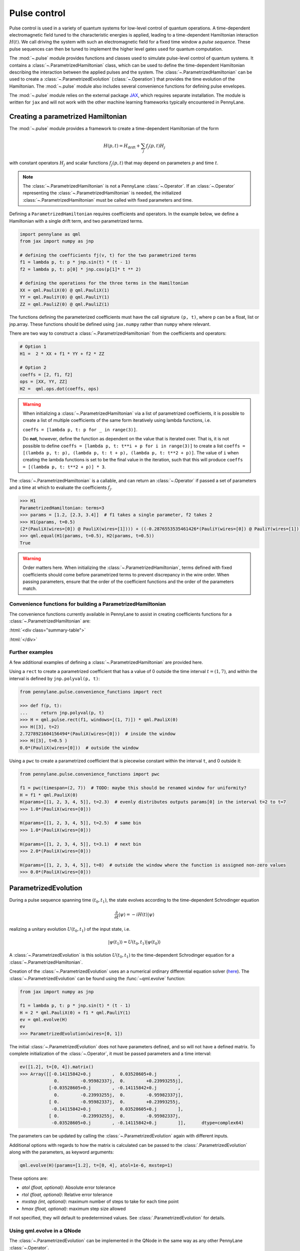 .. role:: html(raw)
   :format: html

.. _intro_ref_pulse:

Pulse control
=============

Pulse control is used in a variety of quantum systems for low-level control of quantum operations. A
time-dependent electromagnetic field tuned to the characteristic energies is applied,
leading to a time-dependent Hamiltonian interaction :math:`H(t)`. We call driving the system with such an
electromagnetic field for a fixed time window a *pulse sequence*. These pulse sequences can then be tuned to
implement the higher level gates used for quantum computation.

The :mod:`~.pulse` module provides functions and classes used to simulate pulse-level control of quantum
systems. It contains a :class:`~.ParametrizedHamiltonian` class, which can be used to define the time-dependent
Hamiltonian describing the interaction between the applied pulses and the system. The
:class:`~.ParametrizedHamiltonian` can be used to create a :class:`~.ParametrizedEvolution`
(:class:`~.Operation`) that provides the time evolution of the Hamiltonian. The :mod:`~.pulse` module also
includes several convenience functions for defining pulse envelopes.

The :mod:`~.pulse` module relies on the external package `JAX <https://jax.readthedocs.io/en/latest/>`_, which
requires separate installation. The module is written for ``jax`` and will not work with the other machine learning
frameworks typically encountered in PennyLane.



Creating a parametrized Hamiltonian
-----------------------------------

The :mod:`~.pulse` module provides a framework to create a time-dependent Hamiltonian of the form

.. math:: H(p, t) = H_\text{drift} + \sum_j f_j(p, t) H_j

with constant operators :math:`H_j` and scalar functions :math:`f_j(p, t)` that may depend on
parameters :math:`p` and time :math:`t`.

.. note::
    The :class:`~.ParametrizedHamiltonian` is not a PennyLane :class:`~.Operator`. If an :class:`~.Operator`
    representing the :class:`~.ParametrizedHamiltonian` is needed, the initialized :class:`~.ParametrizedHamiltonian`
    must be called with fixed parameters and time.

Defining a ``ParametrizedHamiltonian`` requires coefficients and operators. In the example below, we define a
Hamiltonian with a single drift term, and two parametrized terms.

.. code-block:: python

    import pennylane as qml
    from jax import numpy as jnp

    # defining the coefficients fj(v, t) for the two parametrized terms
    f1 = lambda p, t: p * jnp.sin(t) * (t - 1)
    f2 = lambda p, t: p[0] * jnp.cos(p[1]* t ** 2)

    # defining the operations for the three terms in the Hamiltonian
    XX = qml.PauliX(0) @ qml.PauliX(1)
    YY = qml.PauliY(0) @ qml.PauliY(1)
    ZZ = qml.PauliZ(0) @ qml.PauliZ(1)

The functions defining the parameterized coefficients must have the call signature ``(p, t)``, where ``p`` can be a float,
list or jnp.array. These functions should be defined using ``jax.numpy`` rather than ``numpy`` where relevant.

There are two way to construct a :class:`~.ParametrizedHamiltonian` from the coefficients
and operators:

.. code-block:: python

    # Option 1
    H1 =  2 * XX + f1 * YY + f2 * ZZ

    # Option 2
    coeffs = [2, f1, f2]
    ops = [XX, YY, ZZ]
    H2 =  qml.ops.dot(coeffs, ops)


.. warning::
    When initializing a :class:`~.ParametrizedHamiltonian` via a list of parametrized coefficients, it
    is possible to create a list of multiple coefficients of the same form iteratively using lambda
    functions, i.e.

    ``coeffs = [lambda p, t: p for _ in range(3)]``.

    Do **not**, however, define the function as dependent on the value that is iterated over. That is, it is not
    possible to define ``coeffs = [lambda p, t: t**i + p for i in range(3)]`` to create a list
    ``coeffs = [(lambda p, t: p), (lambda p, t: t + p), (lambda p, t: t**2 + p)]``. The value of ``i`` when
    creating the lambda functions is set to be the final value in the iteration, such that this will
    produce ``coeffs = [(lambda p, t: t**2 + p)] * 3``.


The :class:`~.ParametrizedHamiltonian` is a callable, and can return an :class:`~.Operator` if passed a set of
parameters and a time at which to evaluate the coefficients :math:`f_j`.

.. code-block:: python

    >>> H1
    ParametrizedHamiltonian: terms=3
    >>> params = [1.2, [2.3, 3.4]]  # f1 takes a single parameter, f2 takes 2
    >>> H1(params, t=0.5)
    (2*(PauliX(wires=[0]) @ PauliX(wires=[1]))) + ((-0.2876553535461426*(PauliY(wires=[0]) @ PauliY(wires=[1]))) + (1.5179612636566162*(PauliZ(wires=[0]) @ PauliZ(wires=[1]))))
    >>> qml.equal(H1(params, t=0.5), H2(params, t=0.5))
    True

.. warning::
    Order matters here. When initializing the :class:`~.ParametrizedHamiltonian`, terms defined with fixed coefficients
    should come before parametrized terms to prevent discrepancy in the wire order. When passing parameters, ensure
    that the order of the coefficient functions and the order of the parameters match.

Convenience functions for building a ParametrizedHamiltonian
^^^^^^^^^^^^^^^^^^^^^^^^^^^^^^^^^^^^^^^^^^^^^^^^^^^^^^^^^^^^

The convenience functions currently available in PennyLane to assist in creating coefficients functions
for a :class:`~.ParametrizedHamiltonian` are:

:html:`<div class="summary-table">`

.. autosummary::
    :nosignatures:

    ~pennylane.pulse.constant
    ~pennylane.pulse.pwc
    ~pennylane.pulse.pwc_from_function
    ~pennylane.pulse.rect

:html:`</div>`

Further examples
^^^^^^^^^^^^^^^^

A few additional examples of defining a :class:`~.ParametrizedHamiltonian` are provided here.

Using a ``rect`` to create a parametrized coefficient that has a value of 0 outside the time interval
:math:`t=(1, 7)`, and within the interval is defined by ``jnp.polyval(p, t)``:

.. code-block:: python

    from pennylane.pulse.convenience_functions import rect

    >>> def f(p, t):
    ...     return jnp.polyval(p, t)
    >>> H = qml.pulse.rect(f1, windows=[(1, 7)]) * qml.PauliX(0)
    >>> H([3], t=2)
    2.7278921604156494*(PauliX(wires=[0]))  # inside the window
    >>> H([3], t=0.5 )
    0.0*(PauliX(wires=[0]))  # outside the window

Using a ``pwc`` to create a parametrized coefficient that is piecewise constant
within the interval ``t``, and 0 outside it:

.. code-block:: python

    from pennylane.pulse.convenience_functions import pwc

    f1 = pwc(timespan=(2, 7))  # TODO: maybe this should be renamed window for uniformity?
    H = f1 * qml.PauliX(0)
    H(params=[[1, 2, 3, 4, 5]], t=2.3)  # evenly distributes outputs params[0] in the interval t=2 to t=7
    >>> 1.0*(PauliX(wires=[0]))

    H(params=[[1, 2, 3, 4, 5]], t=2.5)  # same bin
    >>> 1.0*(PauliX(wires=[0]))

    H(params=[[1, 2, 3, 4, 5]], t=3.1)  # next bin
    >>> 2.0*(PauliX(wires=[0]))

    H(params=[[1, 2, 3, 4, 5]], t=8)  # outside the window where the function is assigned non-zero values
    >>> 0.0*(PauliX(wires=[0]))

ParametrizedEvolution
---------------------
During a pulse sequence spanning time :math:`(t_0, t_1)`, the state evolves according to the time-dependent Schrodinger equation

.. math:: \frac{\partial}{\partial t} |\psi\rangle = -i H(t) |\psi\rangle

realizing a unitary evolution :math:`U(t_0, t_1)` of the input state, i.e.

.. math:: |\psi(t_1)\rangle = U(t_0, t_1) |\psi(t_0)\rangle

A :class:`~.ParametrizedEvolution` is this solution :math:`U(t_0, t_1)` to the time-dependent
Schrodinger equation for a :class:`~.ParametrizedHamiltonian`.

Creation of the :class:`~.ParametrizedEvolution` uses an a numerical ordinary differential equation
solver (`here <https://github.com/google/jax/blob/main/jax/experimental/ode.py>`_). The :class:`~.ParametrizedEvolution`
can be found using the :func:`~qml.evolve` function:

.. code-block:: python

    from jax import numpy as jnp

    f1 = lambda p, t: p * jnp.sin(t) * (t - 1)
    H = 2 * qml.PauliX(0) + f1 * qml.PauliY(1)
    ev = qml.evolve(H)
    ev
    >>> ParametrizedEvolution(wires=[0, 1])

The initial :class:`~.ParametrizedEvolution` does not have parameters defined, and so will
not have a defined matrix. To complete initialization of the :class:`~.Operator`, it must be passed
parameters and a time interval:

.. code-block:: python

    ev([1.2], t=[0, 4]).matrix()
    >>> Array([[-0.14115842+0.j        ,  0.03528605+0.j        ,
                 0.        -0.95982337j,  0.        +0.23993255j],
               [-0.03528605+0.j        , -0.14115842+0.j        ,
                 0.        -0.23993255j,  0.        -0.95982337j],
               [ 0.        -0.95982337j,  0.        +0.23993255j,
                -0.14115842+0.j        ,  0.03528605+0.j        ],
               [ 0.        -0.23993255j,  0.        -0.95982337j,
                -0.03528605+0.j        , -0.14115842+0.j        ]],      dtype=complex64)


The parameters can be updated by calling the :class:`~.ParametrizedEvolution` again with different inputs.

Additional options with regards to how the matrix is calculated can be passed to the :class:`.ParametrizedEvolution`
along with the parameters, as keyword arguments:

.. code-block:: python

    qml.evolve(H)(params=[1.2], t=[0, 4], atol=1e-6, mxstep=1)

These options are:

- `atol (float, optional)`: Absolute error tolerance
- `rtol (float, optional)`: Relative error tolerance
- `mxstep (int, optional)`: maximum number of steps to take for each time point
- `hmax (float, optional)`: maximum step size allowed

If not specified, they will default to predetermined values. See :class:`.ParametrizedEvolution` for details.

Using qml.evolve in a QNode
^^^^^^^^^^^^^^^^^^^^^^^^^^^

The :class:`~.ParametrizedEvolution` can be implemented in the QNode in the same way as any other
PennyLane :class:`~.Operator`.

To look at an example of this, let's start with two instances of :class:`~.ParametrizedHamiltonian`:

.. code-block:: python

    ops = [qml.PauliX(0), qml.PauliY(1), qml.PauliZ(2)]
    coeffs = [lambda p, t: p for _ in range(3)]
    H1 = qml.ops.dot(coeffs, ops)  # time-independent parametrized hamiltonian

.. code-block:: python

    ops = [qml.PauliZ(0), qml.PauliY(1), qml.PauliX(2)]
    coeffs = [lambda p, t: p * jnp.sin(t) for _ in range(3)]
    H2 = qml.ops.dot(coeffs, ops) # time-dependent parametrized hamiltonian

Now we can execute the evolution of these Hamiltonians applied simultaneously:

.. code-block:: python

    dev = qml.device("default.qubit", wires=3)
    @qml.qnode(dev, interface="jax")
    def circuit(params):
        qml.evolve(H1 + H2)(params, t=[0, 10])
        return qml.expval(qml.PauliZ(0) @ qml.PauliZ(1) @ qml.PauliZ(2))

    params = jnp.array([1., 2., 3., 4., 5., 6.])
    circuit(params)
    >>> Array(-0.78236955, dtype=float32)


.. warning::
    In this example, it is important that ``H1`` and ``H2`` are included in the same ``qml.evolve`` operation.
    For non-commuting operations, applying ``qml.evolve(H1)(params, t=[0, 10])`` followed by
    ``qml.evolve(H2)(params, t=[0, 10])`` will NOT apply the two pulses simultaneously, despite the overlapping
    time window. Instead, it will execute ``H1`` in the ``[0, 10]`` time window, and then subsequently execute
    ``H2`` using the same time window to calculate the evolution, but without taking into account how the time
    evolution of ``H1`` affects the evolution of ``H2`` and vice versa.

We can also compute the gradient of this evolution with respect to the input parameters:

.. code-block:: python

    jax.grad(circuit)(params)
    >>> Array([-4.8066125,  3.7038102, -1.3294725, -2.4061902,  0.6811545,
        -0.5226515], dtype=float32)

